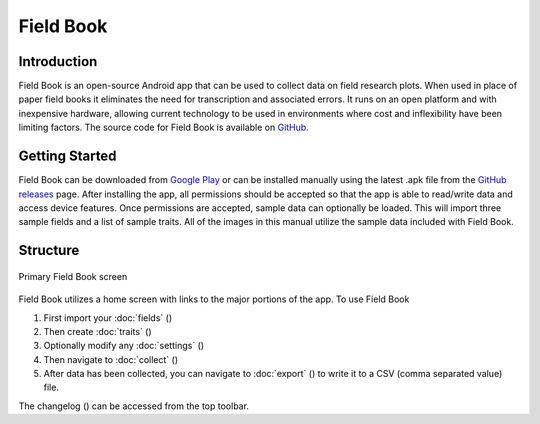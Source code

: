 Field Book
==========

Introduction
------------
Field Book is an open-source Android app that can be used to collect data on field research plots. When used in place of paper field books it eliminates the need for transcription and associated errors. It runs on an open platform and with inexpensive hardware, allowing current technology to be used in environments where cost and inflexibility have been limiting factors. The source code for Field Book is available on `GitHub <https://github.com/PhenoApps/Field-Book>`_.

Getting Started
---------------
Field Book can be downloaded from `Google Play <https://play.google.com/store/apps/details?id=com.tracker.fieldbook>`_ or can be installed manually using the latest .apk file from the `GitHub releases <https://github.com/PhenoApps/Field-Book/releases>`_ page. After installing the app, all permissions should be accepted so that the app is able to read/write data and access device features. Once permissions are accepted, sample data can optionally be loaded. This will import three sample fields and a list of sample traits. All of the images in this manual utilize the sample data included with Field Book.

Structure
---------
.. figure:: /_static/images/home_framed.png
   :width: 40%
   :align: center
   :alt: Primary Field Book screen

   Primary Field Book screen

Field Book utilizes a home screen with links to the major portions of the app. To use Field Book

#. First import your :doc:`fields` (|fields|)
#. Then create :doc:`traits` (|traits|)
#. Optionally modify any :doc:`settings` (|settings|)
#. Then navigate to :doc:`collect` (|collect|)
#. After data has been collected, you can navigate to :doc:`export` (|export|) to write it to a CSV (comma separated value) file.

The changelog (|changelog|) can be accessed from the top toolbar.


.. |fields| image:: /_static/icons/home/view-module.png
  :width: 20

.. |traits| image:: /_static/icons/home/format-list-bulleted.png
  :width: 20

.. |settings| image:: /_static/icons/home/cog.png
  :width: 20

.. |collect| image:: /_static/icons/home/barley.png
  :width: 20

.. |export| image:: /_static/icons/home/save.png
  :width: 20

.. |changelog| image:: /_static/icons/home/history.png
  :width: 20
